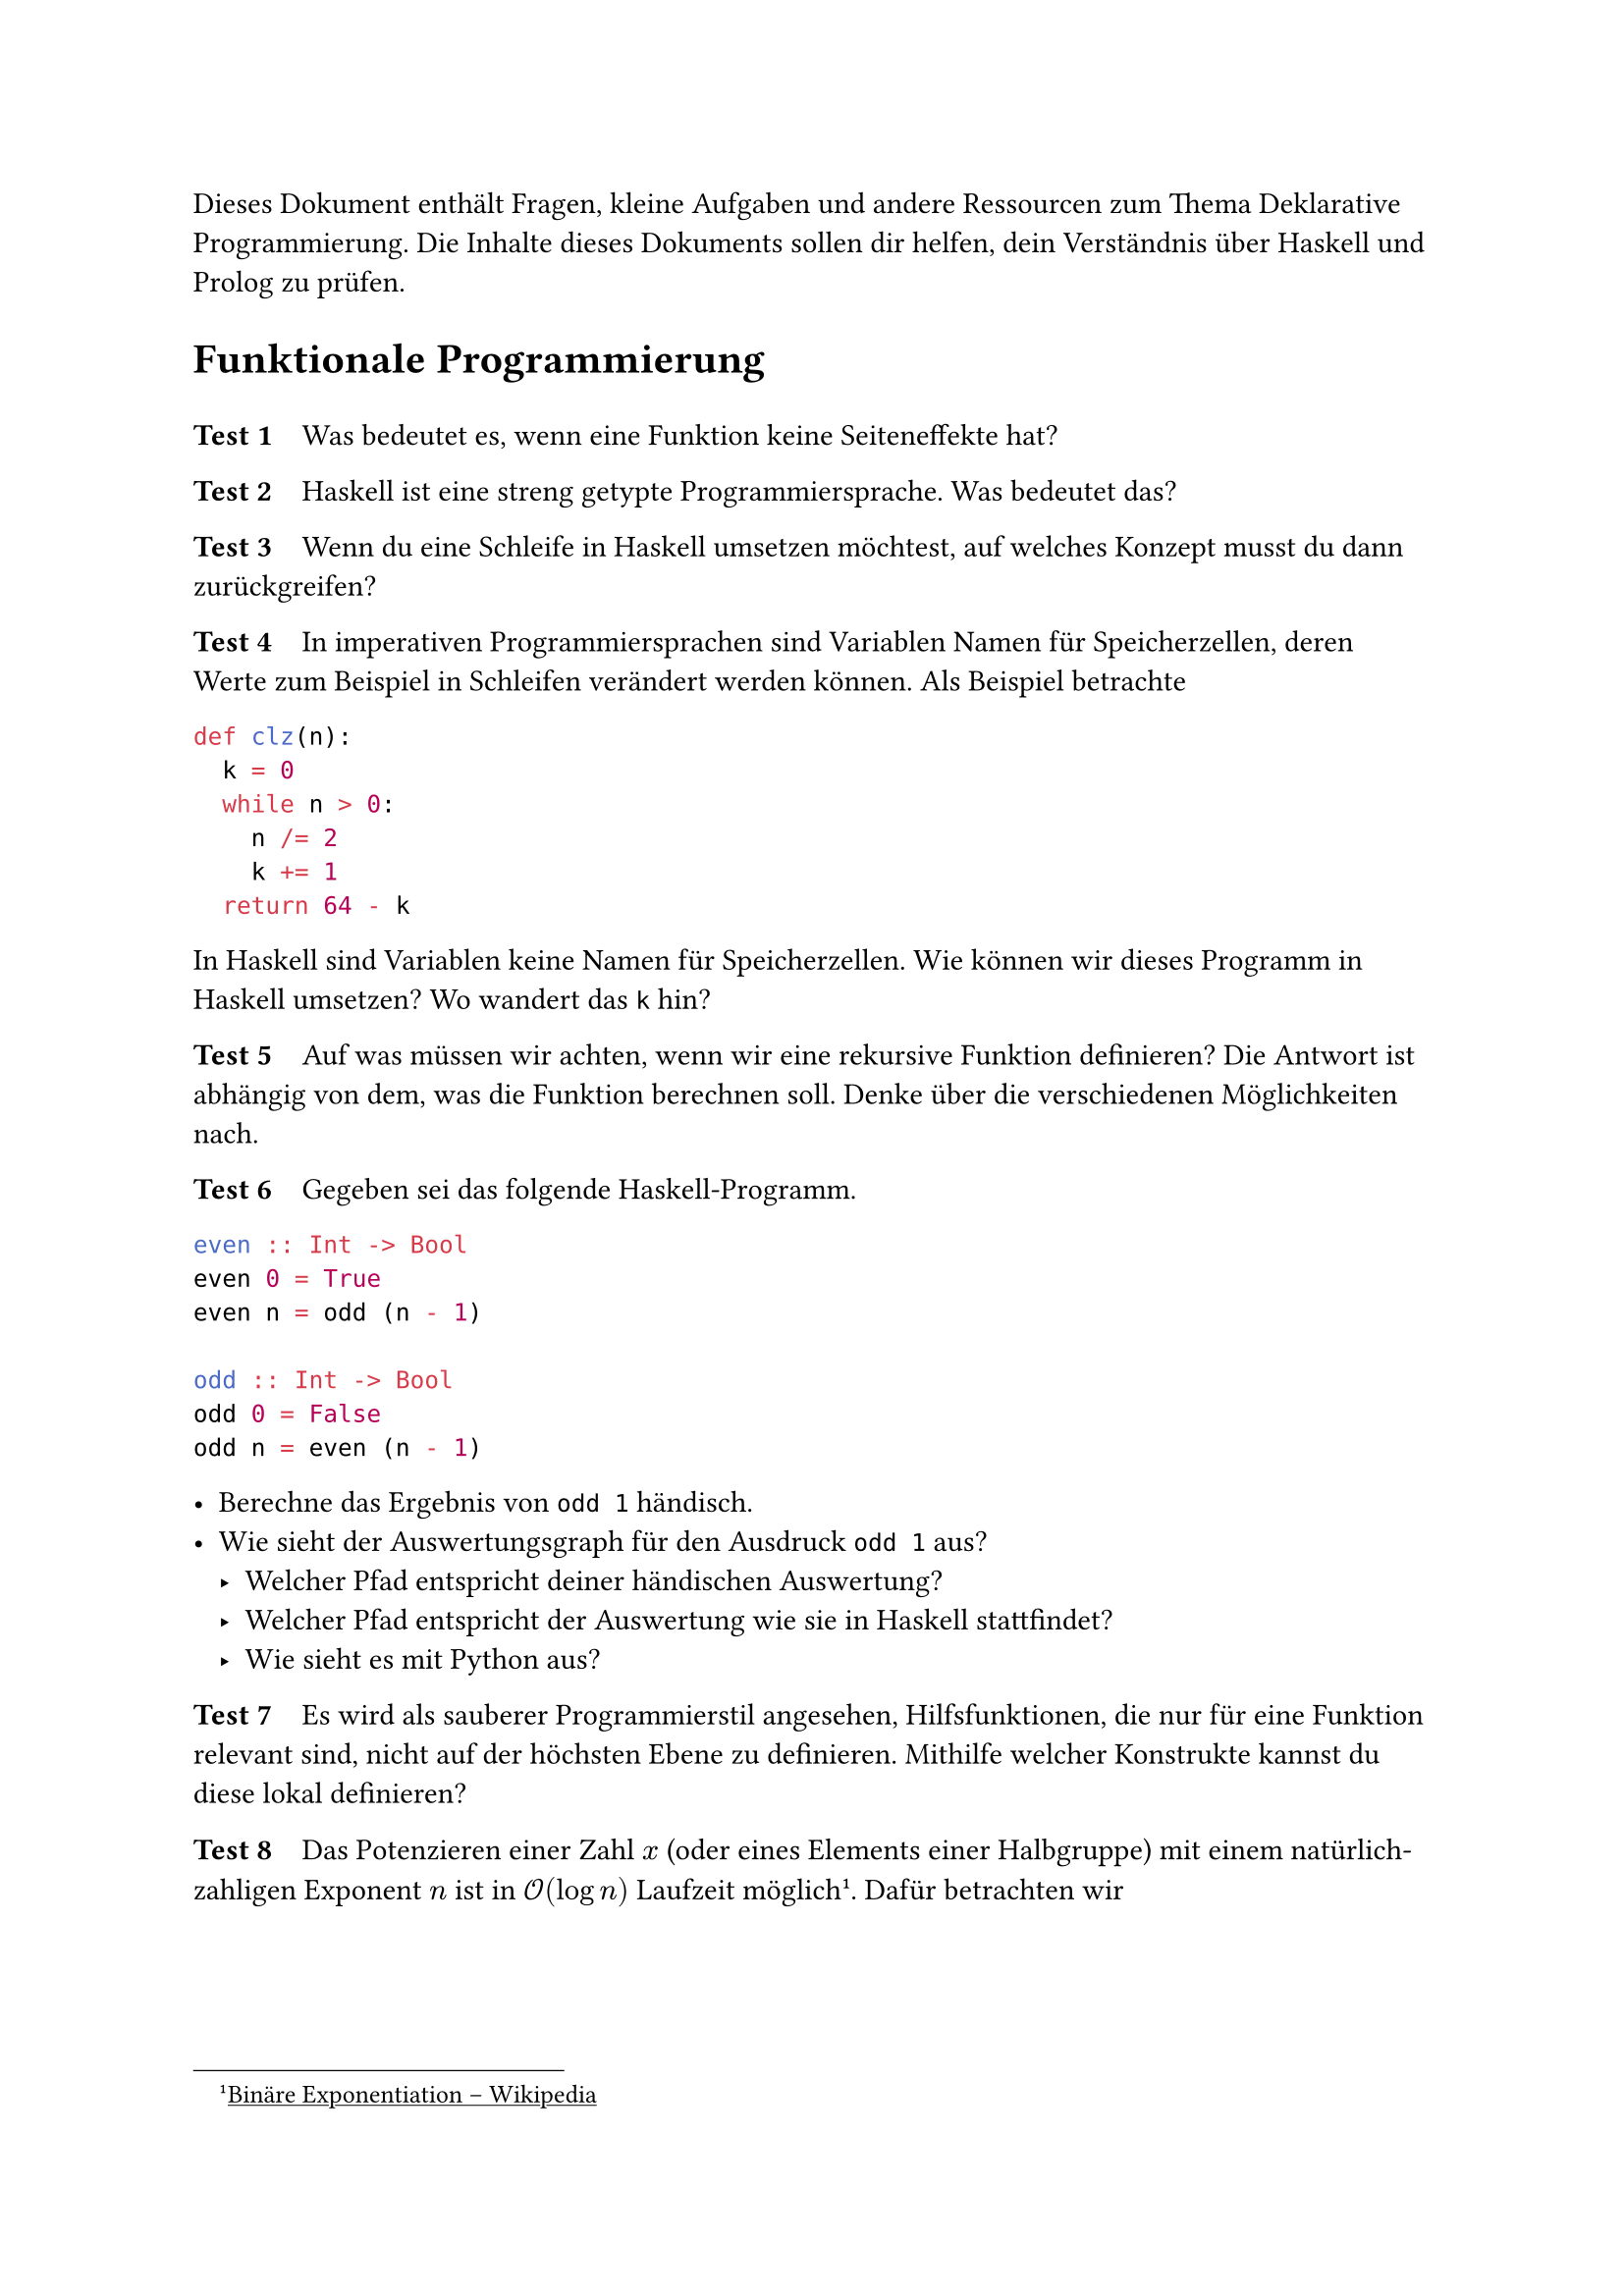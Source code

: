 #show link: underline

#let count = counter("Test")
#count.update(1)

#let test(content) = {
  context {
    let k = count.display()
    count.step()
    [*Test #k* #h(0.75em)]
  }
  content
}

Dieses Dokument enthält Fragen, kleine Aufgaben und andere Ressourcen zum Thema
Deklarative Programmierung. Die Inhalte dieses Dokuments sollen dir helfen,
dein Verständnis über Haskell und Prolog zu prüfen.

= Funktionale Programmierung
#v(1em)


// Ausdrücke und Funktionen

#test[
  Was bedeutet es, wenn eine Funktion keine Seiteneffekte hat?
]

#test[
  Haskell ist eine streng getypte Programmiersprache. Was bedeutet das?
]

#test[
  Wenn du eine Schleife in Haskell umsetzen möchtest, auf welches Konzept musst
  du dann zurückgreifen?
]

#test[
  In imperativen Programmiersprachen sind Variablen Namen für Speicherzellen,
  deren Werte zum Beispiel in Schleifen verändert werden können. Als Beispiel
  betrachte
  ```py
  def clz(n):
    k = 0
    while n > 0:
      n /= 2
      k += 1
    return 64 - k
  ```
  In Haskell sind Variablen keine Namen für Speicherzellen. Wie können wir
  dieses Programm in Haskell umsetzen? Wo wandert das `k` hin?
]

#test[
  Auf was müssen wir achten, wenn wir eine rekursive Funktion definieren?
  Die Antwort ist abhängig von dem, was die Funktion berechnen soll. Denke über
  die verschiedenen Möglichkeiten nach.
]

#test[
  Gegeben sei das folgende Haskell-Programm.
  ```hs
  even :: Int -> Bool
  even 0 = True
  even n = odd (n - 1)

  odd :: Int -> Bool
  odd 0 = False
  odd n = even (n - 1)
  ```

  - Berechne das Ergebnis von `odd 1` händisch.
  - Wie sieht der Auswertungsgraph für den Ausdruck `odd 1` aus?
    - Welcher Pfad entspricht deiner händischen Auswertung?
    - Welcher Pfad entspricht der Auswertung wie sie in Haskell stattfindet?
    - Wie sieht es mit Python aus?
]

#test[
  Es wird als sauberer Programmierstil angesehen, Hilfsfunktionen, die nur für
  eine Funktion relevant sind, nicht auf der höchsten Ebene zu definieren.
  Mithilfe welcher Konstrukte kannst du diese lokal definieren?
]

#test[
  Das Potenzieren einer Zahl $x$ (oder eines Elements einer Halbgruppe) mit
  einem natürlich-zahligen Exponent $n$ ist in $cal(O)(log n)$ Laufzeit möglich
  #footnote[#link("https://de.wikipedia.org/wiki/Bin%C3%A4re_Exponentiation")[Binäre Exponentiation -- Wikipedia]].
  Dafür betrachten wir
  $
  x^n = cases((x^(n/2))^2 & "falls" n "gerade", x dot x(x^(n/2))^2 & "sonst")
  $
  Implementiere eine Funktion, die diese Variante des Potenzierens umsetzt.
]

#test[
  Gegeben ist folgender Ausdruck.
  ```hs
  let v = 3
      w = 5
      x = 4
      y = v + x
      z = x + y
   in y
  ```
  Welche Belegungen der Variablen werden tatsächlich berechnet, wenn wir `y`
  ausrechnen?
]


// Datentypen

#test[
  Wie werden algebraische Datentypen in Haskell definiert?
]

#test[
  Was ist charakterisierend für Aufzählungstypen, einen Verbundstypen und
  einem rekursiven Datentypen? Gebe Beispiele für jeden dieser Typarten an.
]

#test[
  Geben ist der Typ ```hs IntList``` mit ```hs data IntList = Nil | Cons Int IntList```.
  Weiter kann mithilfe der Funktion
  ```hs
  lengthIntList :: IntList -> Int
  lengthIntList Nil         = 0
  lengthIntList (Cons _ xs) = 1 + lengthIntList xs
  ```
  die Länge einer solchen Liste berechnet werden. Du möchtest nun auch
  die Längen von Listen berechnen, die Buchstaben, Booleans oder Gleitkommazahlen
  enthalten. Was stört dich am bisherigen Vorgehen? Kennst du ein Konzept
  mit dessen Hilfe du besser an dein Ziel kommst?
]

#test[
  Wie ist die Funktion `lengthIntList :: IntList -> Int` aus dem vorherigen
  Test definiert?
]

#test[
  Du hast einen Datentypen definiert und möchtest dir Werte des Typen nun
  z.B. im GHCi anzeigen lassen. Was kannst du tun, um an dieses Ziel zu kommen?
]

#pagebreak()

Wenn du auf der Suche nach weiteren Übungsaufgaben bist, mit denen du deine
Programmierkenntnisse in Prolog verbessern möchtest, bietet sich die Liste
#link("https://www.ic.unicamp.br/~meidanis/courses/mc336/2009s2/prolog/problemas/")[P-99: Ninety-Nine Prolog Problems]
an. Lösungen sind ebenso auf der Seite verfügbar. Für Haskell gibt es eine
ähnliche Seite #link("https://wiki.haskell.org/H-99:_Ninety-Nine_Haskell_Problems")[H-99: Ninety-Nine Haskell Problems].

Weitere Links:
- #link("https://pbv.github.io/haskelite/site/index.html")[Haskelite]: Ein Schritt-für-Schritt Interpreter für (eine Teilmenge von) Haskell
// - #link("https://www.adit.io/posts/2013-04-17-functors,_applicatives,_and_monads_in_pictures.html")[Functors, Applicatives, And Monads In Pictures]
- #link("https://hackage.haskell.org/package/CheatSheet-1.7/src/CheatSheet.pdf")[Haskell Cheatsheet]
// - #link("https://alhassy.com/PrologCheatSheet/CheatSheet.pdf")[Prolog Cheatsheet]

